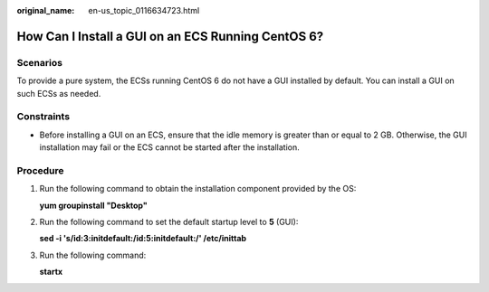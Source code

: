 :original_name: en-us_topic_0116634723.html

.. _en-us_topic_0116634723:

How Can I Install a GUI on an ECS Running CentOS 6?
===================================================

Scenarios
---------

To provide a pure system, the ECSs running CentOS 6 do not have a GUI installed by default. You can install a GUI on such ECSs as needed.

Constraints
-----------

-  Before installing a GUI on an ECS, ensure that the idle memory is greater than or equal to 2 GB. Otherwise, the GUI installation may fail or the ECS cannot be started after the installation.

Procedure
---------

#. Run the following command to obtain the installation component provided by the OS:

   **yum groupinstall "Desktop"**

2. Run the following command to set the default startup level to **5** (GUI):

   **sed -i 's/id:3:initdefault:/id:5:initdefault:/' /etc/inittab**

3. Run the following command:

   **startx**

